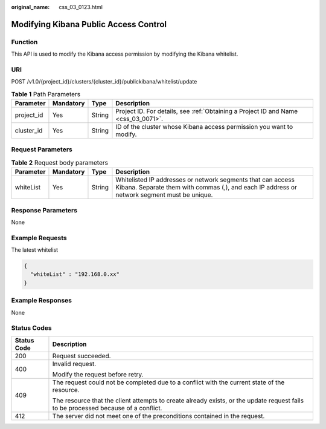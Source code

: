 :original_name: css_03_0123.html

.. _css_03_0123:

Modifying Kibana Public Access Control
======================================

Function
--------

This API is used to modify the Kibana access permission by modifying the Kibana whitelist.

URI
---

POST /v1.0/{project_id}/clusters/{cluster_id}/publickibana/whitelist/update

.. table:: **Table 1** Path Parameters

   +------------+-----------+--------+------------------------------------------------------------------------------------+
   | Parameter  | Mandatory | Type   | Description                                                                        |
   +============+===========+========+====================================================================================+
   | project_id | Yes       | String | Project ID. For details, see :ref:`Obtaining a Project ID and Name <css_03_0071>`. |
   +------------+-----------+--------+------------------------------------------------------------------------------------+
   | cluster_id | Yes       | String | ID of the cluster whose Kibana access permission you want to modify.               |
   +------------+-----------+--------+------------------------------------------------------------------------------------+

Request Parameters
------------------

.. table:: **Table 2** Request body parameters

   +-----------+-----------+--------+------------------------------------------------------------------------------------------------------------------------------------------------------------+
   | Parameter | Mandatory | Type   | Description                                                                                                                                                |
   +===========+===========+========+============================================================================================================================================================+
   | whiteList | Yes       | String | Whitelisted IP addresses or network segments that can access Kibana. Separate them with commas (,), and each IP address or network segment must be unique. |
   +-----------+-----------+--------+------------------------------------------------------------------------------------------------------------------------------------------------------------+

Response Parameters
-------------------

None

Example Requests
----------------

The latest whitelist

.. code-block::

   {
     "whiteList" : "192.168.0.xx"
   }

Example Responses
-----------------

None

Status Codes
------------

+-----------------------------------+------------------------------------------------------------------------------------------------------------------------------------+
| Status Code                       | Description                                                                                                                        |
+===================================+====================================================================================================================================+
| 200                               | Request succeeded.                                                                                                                 |
+-----------------------------------+------------------------------------------------------------------------------------------------------------------------------------+
| 400                               | Invalid request.                                                                                                                   |
|                                   |                                                                                                                                    |
|                                   | Modify the request before retry.                                                                                                   |
+-----------------------------------+------------------------------------------------------------------------------------------------------------------------------------+
| 409                               | The request could not be completed due to a conflict with the current state of the resource.                                       |
|                                   |                                                                                                                                    |
|                                   | The resource that the client attempts to create already exists, or the update request fails to be processed because of a conflict. |
+-----------------------------------+------------------------------------------------------------------------------------------------------------------------------------+
| 412                               | The server did not meet one of the preconditions contained in the request.                                                         |
+-----------------------------------+------------------------------------------------------------------------------------------------------------------------------------+
